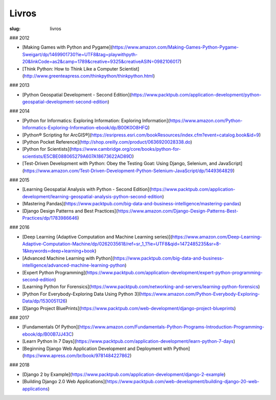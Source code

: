 ======
Livros
======
:slug: livros



### 2012

- [Making Games with Python and Pygame](https://www.amazon.com/Making-Games-Python-Pygame-Sweigart/dp/1469901730?ie=UTF8&tag=playwithpyth-20&linkCode=as2&camp=1789&creative=9325&creativeASIN=0982106017)

- [Think Python: How to Think Like a Computer Scientist](http://www.greenteapress.com/thinkpython/thinkpython.html)


### 2013

- [Python Geospatial Development - Second Edition](https://www.packtpub.com/application-development/python-geospatial-development-second-edition)


### 2014

- [Python for Informatics: Exploring Information: Exploring Information](https://www.amazon.com/Python-Informatics-Exploring-Information-ebook/dp/B00K0O8HFQ)

- [Python® Scripting for ArcGIS®](https://esripress.esri.com/bookResources/index.cfm?event=catalog.book&id=9)

- [Python Pocket Reference](http://shop.oreilly.com/product/0636920028338.do)

- [Python for Scientists](https://www.cambridge.org/core/books/python-for-scientists/E5CBE088065279A607A18673622AD89D)

- [Test-Driven Development with Python: Obey the Testing Goat: Using Django, Selenium, and JavaScript](https://www.amazon.com/Test-Driven-Development-Python-Selenium-JavaScript/dp/1449364829)


### 2015

- [Learning Geospatial Analysis with Python - Second Edition](https://www.packtpub.com/application-development/learning-geospatial-analysis-python-second-edition)

- [Mastering Pandas](https://www.packtpub.com/big-data-and-business-intelligence/mastering-pandas)

- [Django Design Patterns and Best Practices](https://www.amazon.com/Django-Design-Patterns-Best-Practices/dp/1783986646)


### 2016

- [Deep Learning (Adaptive Computation and Machine Learning series)](https://www.amazon.com/Deep-Learning-Adaptive-Computation-Machine/dp/0262035618/ref=sr_1_1?ie=UTF8&qid=1472485235&sr=8-1&keywords=deep+learning+book)

- [Advanced Machine Learning with Python](https://www.packtpub.com/big-data-and-business-intelligence/advanced-machine-learning-python)

- [Expert Python Programming](https://www.packtpub.com/application-development/expert-python-programming-second-edition)

- [Learning Python for Forensics](https://www.packtpub.com/networking-and-servers/learning-python-forensics)

- [Python For Everybody-Exploring Data Using Python 3](https://www.amazon.com/Python-Everybody-Exploring-Data/dp/1530051126)

- [Django Project BluePrints](https://www.packtpub.com/web-development/django-project-blueprints)


### 2017

- [Fundamentals Of Python](https://www.amazon.com/Fundamentals-Python-Programs-Introduction-Programming-ebook/dp/B00B7JJ43C)

- [Learn Python In 7 Days](https://www.packtpub.com/application-development/learn-python-7-days)

- [Beginning Django Web Application Development and Deployment with Python](https://www.apress.com/br/book/9781484227862)


### 2018

- [Django 2 by Example](https://www.packtpub.com/application-development/django-2-example)

- [Building Django 2.0 Web Applications](https://www.packtpub.com/web-development/building-django-20-web-applications)

